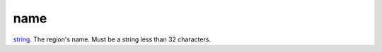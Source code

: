 name
====================================================================================================

`string`_. The region's name. Must be a string less than 32 characters.

.. _`string`: ../../../lua/type/string.html
